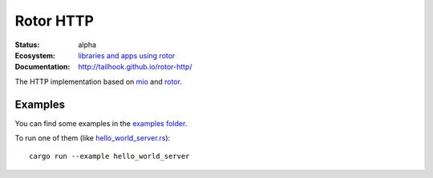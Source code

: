 ==========
Rotor HTTP
==========

:Status: alpha
:Ecosystem: `libraries and apps using rotor`_
:Documentation: http://tailhook.github.io/rotor-http/


The HTTP implementation based on mio_ and rotor_.

.. _mio: https://crates.io/crates/mio
.. _rotor: https://github.com/tailhook/rotor
.. _libraries and apps using rotor: http://rotor.readthedocs.org/en/latest/ecosystem.html


Examples
--------

You can find some examples in the `examples folder`_.

To run one of them (like `hello_world_server.rs`_)::

  cargo run --example hello_world_server

.. _examples folder: ./examples
.. _hello_world_server.rs: ./examples/hello_world_server.rs